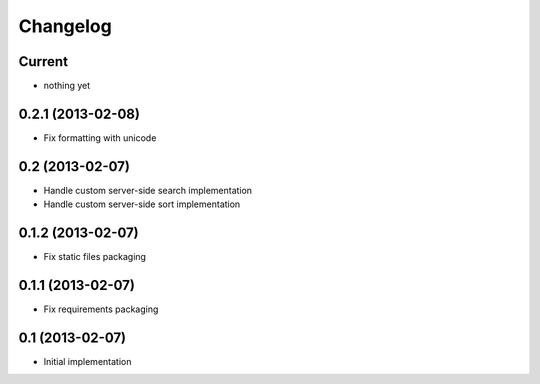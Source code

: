 Changelog
=========

Current
-------

- nothing yet


0.2.1 (2013-02-08)
------------------

- Fix formatting with unicode


0.2 (2013-02-07)
----------------

- Handle custom server-side search implementation
- Handle custom server-side sort implementation


0.1.2 (2013-02-07)
------------------

- Fix static files packaging


0.1.1 (2013-02-07)
------------------

- Fix requirements packaging


0.1 (2013-02-07)
----------------

- Initial implementation
